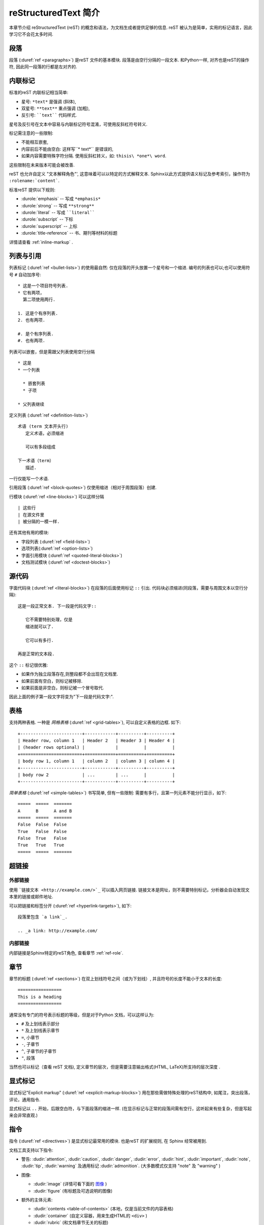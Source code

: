 .. highlightlang:: rest

.. _rst-primer:

reStructuredText 简介
=======================

本章节介绍 reStructuredText (reST) 的概念和语法，为文档生成者提供足够的信息. 
reST 被认为是简单，实用的标记语言，因此学习它不会花太多时间.

.. seealso::

   读物 `reStructuredText User Documentation
   <http://docutils.sourceforge.net/rst.html>`_.  文档内 "ref" 链接指向reST的分类参考文献.


段落
----------

段落 (:duref:`ref <paragraphs>`) 是reST 文件的基本模块.  
段落是由空行分隔的一段文本.  和Python一样, 对齐也是reST的操作符, 因此同一段落的行都是左对齐的.


.. _inlinemarkup:

内联标记
-------------

标准的reST 内联标记相当简单: 

* 星号: ``*text*`` 是强调 (斜体),
* 双星号: ``**text**`` 重点强调 (加粗), 
* 反引号: ````text```` 代码样式.

星号及反引号在文本中容易与内联标记符号混淆，可使用反斜杠符号转义.

标记需注意的一些限制:

* 不能相互嵌套,
* 内容前后不能由空白: 这样写``* text*`` 是错误的,
* 如果内容需要特殊字符分隔.  使用反斜杠转义，如: ``thisis\ *one*\ word``.

这些限制在未来版本可能会被改善.

reST 也允许自定义 "文本解释角色"', 这意味着可以以特定的方式解释文本.  
Sphinx以此方式提供语义标记及参考索引，操作符为 ``:rolename:`content```.

标准reST 提供以下规则:

* :durole:`emphasis` -- 写成 ``*emphasis*``
* :durole:`strong` -- 写成 ``**strong**``
* :durole:`literal` -- 写成 ````literal````
* :durole:`subscript` -- 下标
* :durole:`superscript` -- 上标
* :durole:`title-reference` -- 书、期刊等材料的标题

详情请查看 :ref:`inline-markup` .


列表与引用
---------------------------

列表标记 (:duref:`ref <bullet-lists>`) 的使用最自然: 仅在段落的开头放置一个星号和一个缩进.  
编号的列表也可以;也可以使用符号 ``#`` 自动加序号::

   * 这是一个项目符号列表.
   * 它有两项，
     第二项使用两行.

   1. 这是个有序列表.
   2. 也有两项.

   #. 是个有序列表.
   #. 也有两项.


列表可以嵌套，但是需跟父列表使用空行分隔 ::

   * 这是
   * 一个列表

     * 嵌套列表
     * 子项

   * 父列表继续

定义列表 (:duref:`ref <definition-lists>`) ::

   术语 (term 文本开头行)
      定义术语，必须缩进

      可以有多段组成

   下一术语（term）
      描述.

一行仅能写一个术语.

引用段落 (:duref:`ref <block-quotes>`) 仅使用缩进（相对于周围段落）创建.

行模块 (:duref:`ref <line-blocks>`) 可以这样分隔 ::

   | 这些行
   | 在源文件里
   | 被分隔的一模一样.

还有其他有用的模块:

* 字段列表 (:duref:`ref <field-lists>`)
* 选项列表(:duref:`ref <option-lists>`)
* 字面引用模块 (:duref:`ref <quoted-literal-blocks>`)
* 文档测试模块 (:duref:`ref <doctest-blocks>`)


源代码
-----------

字面代码块 (:duref:`ref <literal-blocks>`) 在段落的后面使用标记 ``::`` 引出.  
代码块必须缩进(同段落，需要与周围文本以空行分隔)::

   这是一段正常文本. 下一段是代码文字::

      它不需要特别处理，仅是
      缩进就可以了.

      它可以有多行.

   再是正常的文本段.

这个 ``::`` 标记很优雅:

* 如果作为独立段落存在,则整段都不会出现在文档里.
* 如果前面有空白，则标记被移除.
* 如果前面是非空白，则标记被一个冒号取代.

因此上面的例子第一段文字将变为"下一段是代码文字:".


.. _rst-tables:

表格
------

支持两种表格.  一种是 *网格表格* (:duref:`ref
<grid-tables>`), 可以自定义表格的边框. 如下::

   +------------------------+------------+----------+----------+
   | Header row, column 1   | Header 2   | Header 3 | Header 4 |
   | (header rows optional) |            |          |          |
   +========================+============+==========+==========+
   | body row 1, column 1   | column 2   | column 3 | column 4 |
   +------------------------+------------+----------+----------+
   | body row 2             | ...        | ...      |          |
   +------------------------+------------+----------+----------+

*简单表格* (:duref:`ref <simple-tables>`) 书写简单, 但有一些限制: 需要有多行，且第一列元素不能分行显示，如下::

   =====  =====  =======
   A      B      A and B
   =====  =====  =======
   False  False  False
   True   False  False
   False  True   False
   True   True   True
   =====  =====  =======


超链接
----------

外部链接
^^^^^^^^^^^^^^

使用 ```链接文本 <http://example.com/>`_`` 可以插入网页链接.  
链接文本是网址，则不需要特别标记，分析器会自动发现文本里的链接或邮件地址.

可以把链接和标签分开 (:duref:`ref
<hyperlink-targets>`), 如下::

   段落里包含 `a link`_.

   .. _a link: http://example.com/


内部链接
^^^^^^^^^^^^^^

内部链接是Sphinx特定的reST角色, 查看章节 :ref:`ref-role`.


章节
--------

章节的标题 (:duref:`ref <sections>`) 在双上划线符号之间（或为下划线）, 并且符号的长度不能小于文本的长度::

   =================
   This is a heading
   =================

通常没有专门的符号表示标题的等级，但是对于Python 文档，可以这样认为:

* ``#`` 及上划线表示部分
* ``*`` 及上划线表示章节
* ``=``, 小章节
* ``-``, 子章节
* ``^``, 子章节的子章节
* ``"``, 段落

当然也可以标记（查看 reST 文档), 定义章节的层次，但是需要注意输出格式(HTML, LaTeX)所支持的层次深度 .


显式标记
---------------

显式标记"Explicit markup" (:duref:`ref <explicit-markup-blocks>`) 用在那些需做特殊处理的reST结构中,
如尾注，突出段落，评论，通用指令.

显式标记以 ``..`` 开始，后跟空白符，与下面段落的缩进一样.
(在显示标记与正常的段落间需有空行，这听起来有些复杂，但是写起来会非常直观.)


.. _directives:

指令
----------

指令 (:duref:`ref <directives>`) 是显式标记最常用的模块.
也是reST 的扩展规则, 在 Sphinx 经常被用到.

文档工具支持以下指令:

* 警告: :dudir:`attention`, :dudir:`caution`, :dudir:`danger`,
  :dudir:`error`, :dudir:`hint`, :dudir:`important`, :dudir:`note`,
  :dudir:`tip`, :dudir:`warning` 及通用标记 :dudir:`admonition`.
  (大多数模式仅支持 "note" 及 "warning" )

* 图像:

  - :dudir:`image` (详情可看下面的 图像_ )
  - :dudir:`figure` (有标题及可选说明的图像)

* 额外的主体元素:

  - :dudir:`contents <table-of-contents>` (本地，仅是当前文件的内容表格)
  - :dudir:`container` (自定义容器，用来生成HTML的 ``<div>`` )
  - :dudir:`rubric` (和文档章节无关的标题)
  - :dudir:`topic`, :dudir:`sidebar` (高亮显示的主体元素)
  - :dudir:`parsed-literal` (支持内联标记的斜体模块)
  - :dudir:`epigraph` (可选属性行的摘要模块)
  - :dudir:`highlights`, :dudir:`pull-quote` (有自己的类属性的摘要模块)
  - :dudir:`compound` ( 复合段落)

* 专用表格:

  - :dudir:`table` (有标题的表格)
  - :dudir:`csv-table` (CSV自动生成表格)
  - :dudir:`list-table` (列表生成的表格)

* 专用指令:

  - :dudir:`raw` (包含原始格式的标记)
  - :dudir:`include` (包含reStructuredText标记的文件)
    -- 在Sphinx中,如果包含绝对文件路径，指令会以源目录地址做为参照 
  - :dudir:`class` (将类属性指派给下一个元素) [1]_

* HTML 特性:

  - :dudir:`meta` (生成HTML ``<meta>`` 标签)
  - :dudir:`title` (覆盖文档标题)

* 影响标记:

  - :dudir:`default-role` (设置新的默认角色)
  - :dudir:`role` (创建新的角色)

  如果仅有一个文件，最好使用 :confval:`default_role`.

设置不使用指令 :dudir:`sectnum`, :dudir:`header` 及
:dudir:`footer`.

Sphinx 新增指令可查阅 :ref:`sphinxmarkup`.

指令由名字，参数，选项及内容组成. (记住这些，在下面一小节中自定义指令里会用到).来看一个例子::

   .. function:: foo(x)
                 foo(y, z)
      :module: some.module.name

      返回用户输入的一行文本.

``function`` 是指令名字.  在第一行和第二行给出了两个参数, 及一个选项 ``module`` (如你所见，选项在参数后给出，由冒号引出).  
选项必须与指令有一样的缩进.

指令的内容在隔开一个空行后，与指令有一样缩进.


图像
------

reST 支持图像指令 (:dudir:`ref <image>`), 如下::

   .. image:: gnu.png
      (选项)

这里给出的文件名( ``gnu.png``) 必须是源文件的相对路径，如果是绝对路径则以源目录为根目录.  
例如，在文件 ``sketch/spam.rst`` 引用图像 ``images/spam.png`` ，则使用 ``../images/spam.png`` 或者
``/images/spam.png``.

Sphinx 会自动将图像文件拷贝到输出目录的子目录里，( 输出HTML时目录为 ``_static`` )

图像的大小选项 (``width`` 及 ``height``) :
如果没有单位或单位为像素, 给定的尺寸信息仅在输出通道支持像素时才有用 ( 如输出LaTeX 没用).
其他单位在输出(如 ``pt`` )HTML、LaTeX 时被用到.

Sphinx 延伸了标准的文档化行为，只需在后面加星号::

   .. image:: gnu.*

上面这样写，Sphinx 会搜索所有名字匹配的图像，而不管图像类型.  
每个生成器则会选择最合适的图像.
一般，在源文件目录里文件名 ``gnu.*`` 会含有两个文件 :file:`gnu.pdf`
和 :file:`gnu.png` , LaTeX 生成器会选择前者，而HTML 生成器则匹配后者.

.. versionchanged:: 0.4
   添加对文件名以星号结束的支持.

.. versionchanged:: 0.6
   图像路径可以是绝对路径.


尾注
---------

尾注 (:duref:`ref <footnotes>`), 使用 ``[#name]_`` 标记尾注的位置, 
尾注的内容则在文档底部红色标题"Footnotes"的后面 , 如下::

   Lorem ipsum [#f1]_ dolor sit amet ... [#f2]_

   .. rubric:: Footnotes

   .. [#f1] 第一条尾注的文本.
   .. [#f2] 第二条尾注的文本.

你也可以使用数字尾注 (``[1]_``) 或使用自动排序的(``[#]_``).


引用
---------

支持标准的reST 引用 (:duref:`ref <citations>`) , 且新增了"global"特性, 
所有参考文献不受所在文件的限制.  如::

   Lorem ipsum [Ref]_ dolor sit amet.

   .. [Ref] 参考文献, 书,URL 等.

引用的使用同尾注很相近，但是它们没有数字标签或以 ``#`` 开始.


替换
-------------

reST 支持替换 "substitutions" (:duref:`ref <substitution-definitions>`), 有一小段文本或标记被关联到 ``|name|``.  
定义与尾注一样需有明确的标记块，如下::

   .. |name| replace:: replacement *text*

或者::

   .. |caution| image:: warning.png
                :alt: Warning!

详情查看 :duref:`reST reference for substitutions <substitution-definitions>` .

如果想在所有文档中使用这些替换, 需把它们放在 :confval:`rst_prolog` 或一个单独文件里，
然后在使用它们的文档文件里包含这个文件，包含指令 :rst:dir:`include` .  
(请给出包含文件的扩展名，已区别于其他的源文件，避免Sphinx将其作为独立的文档文件.)

Sphinx 定义了一些默认的替换, 请查看 :ref:`default-substitutions`.


评论
--------

有明确标记块但又不是有效的结构标记的标记 (像上面的尾注）都被视为评论 (:duref:`ref <comments>`).  例如::

   .. 这是一个评论.

可以通过缩进产生多行评论::

   ..
      这整个缩进块都是
      一个评论.

      仍是一个评论.


源编码
---------------

在reST使用Unicode字符可以容易的包含特殊字符如破折号，版权标志.  
Sphinx 默认源文件使用UTF-8 编码; 你可以通过 :confval:`source_encoding` 的配置值改变编码.


常见问题
---------------------

具体使用中可能会遇到一些问题:

* **内联标记的分离** 如上面所讲，内联标记需与周围的文本使用空格分隔, 内联标记内部则使用反斜线转义空格.  查看详情: `the reference
  <http://docutils.sf.net/docs/ref/rst/restructuredtext.html#inline-markup>`_ .

* **内联标记不能嵌套**  像这样写 ``*see :func:`foo`*`` 是不允许的.



.. rubric:: Footnotes

.. [1] 当默认主域里包含指令 :rst:dir:`class` , 这个指令将被隐藏
       因此, Sphinx使用 :rst:dir:`rst-class`.
